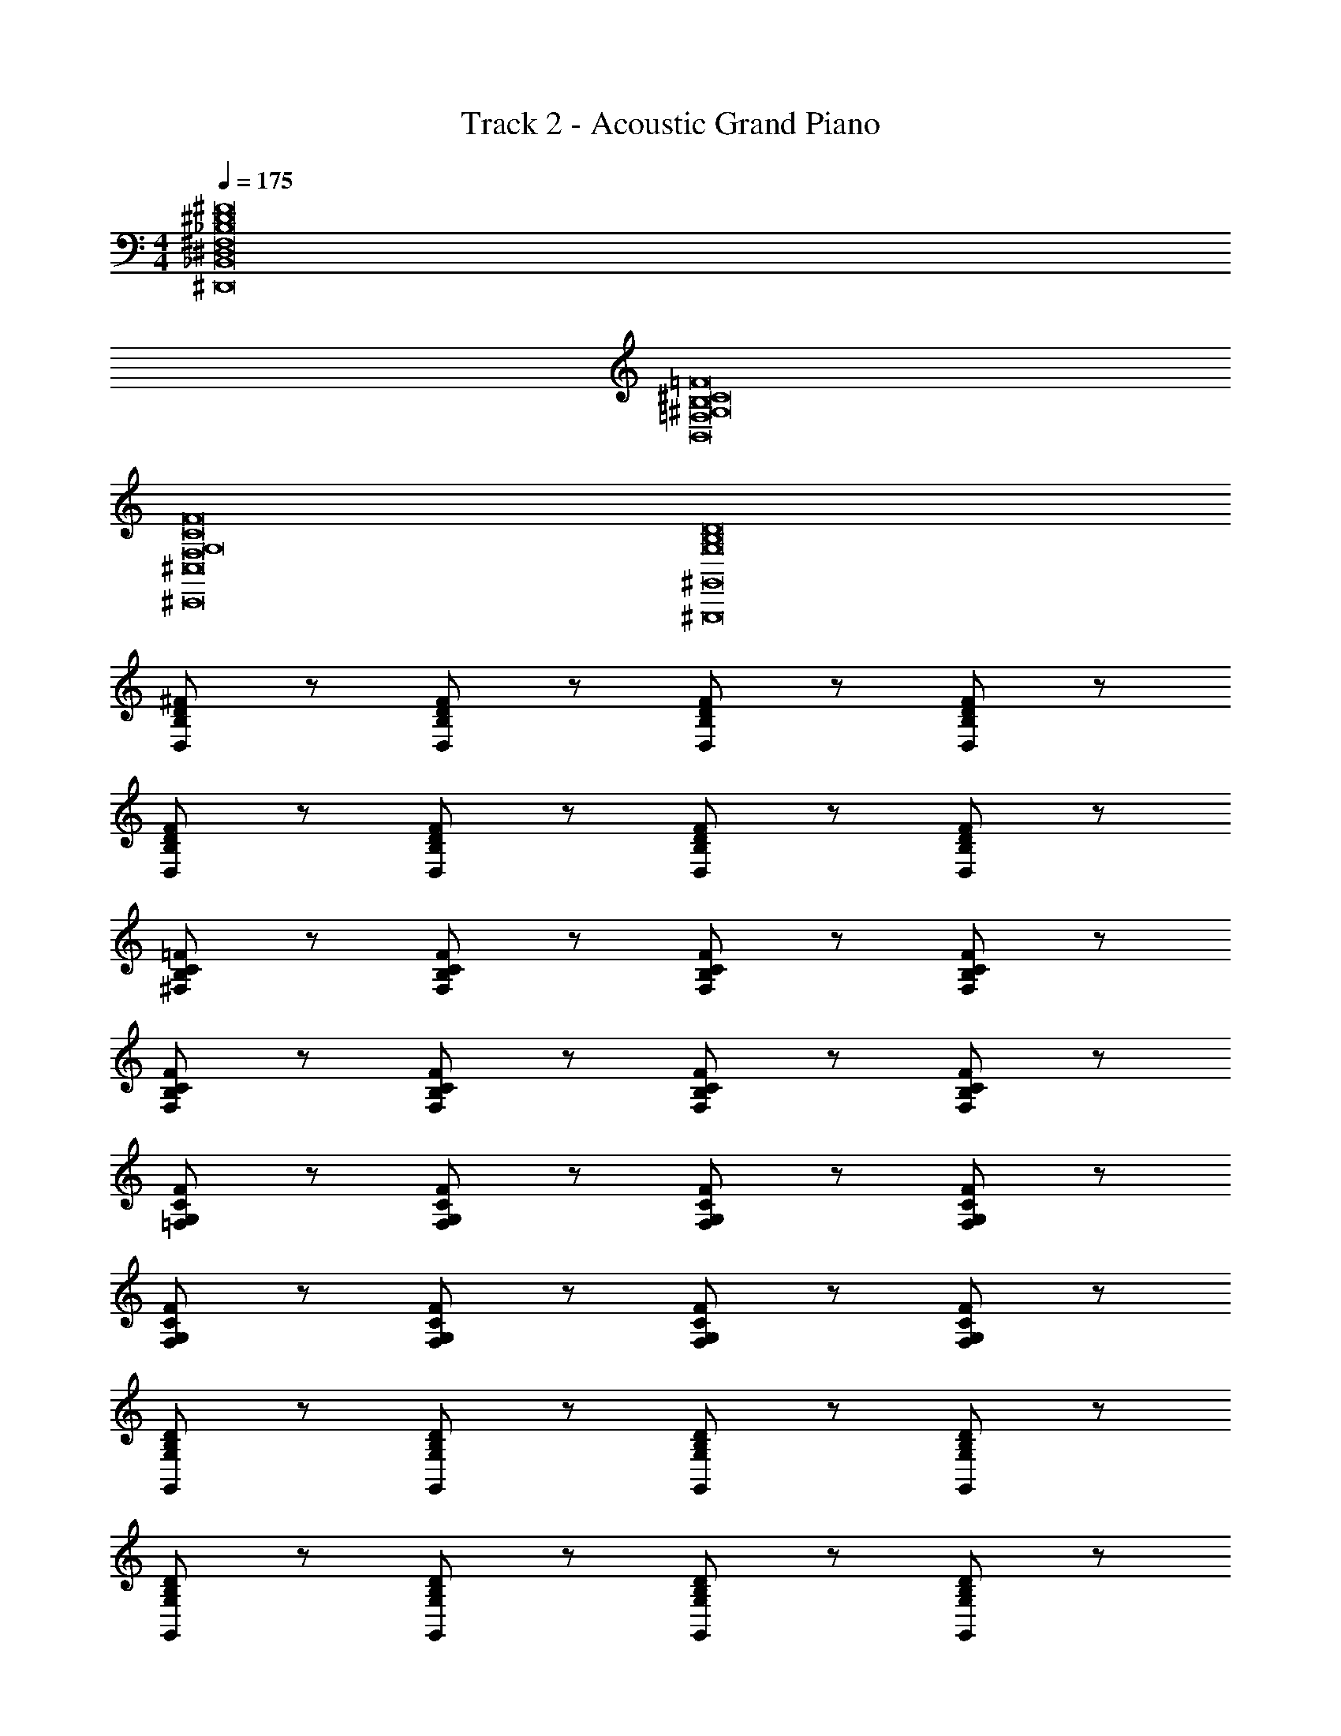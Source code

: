 X: 1
T: Track 2 - Acoustic Grand Piano
Z: ABC Generated by Starbound Composer v0.8.6
L: 1/4
M: 4/4
Q: 1/4=175
K: C
[^F,8_B,8^D8^F8^D,,8_B,,8^D,8] 
[^G,8B,8^C8=F8=F,8B,,8] 
[F,8G,8C8F8^C,8^C,,8] 
[D8B,8G,8^G,,,8^G,,8] 
[^F/D/B,/D,/] z/ [D/F/D,/B,/] z/ [D/F/D,/B,/] z/ [F/D/D,/B,/] z/ 
[D/F/D,/B,/] z/ [D/F/B,/D,/] z/ [D/F/D,/B,/] z/ [D/F/B,/D,/] z/ 
[C/=F/^F,/B,/] z/ [C/F/B,/F,/] z/ [C/F/F,/B,/] z/ [F/C/B,/F,/] z/ 
[C/F/F,/B,/] z/ [F/C/B,/F,/] z/ [C/F/F,/B,/] z/ [C/F/B,/F,/] z/ 
[F/G,/C/=F,/] z/ [G,/F/C/F,/] z/ [F/G,/C/F,/] z/ [F/G,/C/F,/] z/ 
[F/G,/C/F,/] z/ [F/G,/C/F,/] z/ [F/G,/C/F,/] z/ [G,/F/C/F,/] z/ 
[G,/B,/D/G,,/] z/ [G,/B,/D/G,,/] z/ [G,/B,/D/G,,/] z/ [G,/B,/D/G,,/] z/ 
[G,/B,/D/G,,/] z/ [G,/B,/D/G,,/] z/ [G,/B,/D/G,,/] z/ [G,/B,/D/G,,/] z/ 
[D,/^F,/B,/D/] z/ [D,/F,/B,/D/] z/ [D,/F,/B,/D/_B2^F2] z/ [D/B,/F,/D,/] z/ 
[D/D,/F,/B,/^G] z/ [D/D,/F,/B,/F] z/ [D/B,/F,/D,/B] z/ [D,/D/B,/F,/^c2] z/ 
[C/B,/=F/F,/] z/ [C/F,/F/B,/] z/ [C/B,/F/F,/B2] z/ [C/B,/F/F,/] z/ 
[F,/F/B,/C/G] z/ [C/B,/F/F,/^F] z/ [F,/=F/B,/C/B] z/ [C/F,/F/B,/G2] z/ 
[=F,/C/F/G,/] z/ [G,/F/C/F,/] z/ [F/C/F,/G,/G] z/ [F/G,/F,/C/G] z/ 
[F/C/F,/G,/G] z/ [F/C/F,/G,/G] z/ [B/F/C/F,/G,/] ^F/ [=F/C/F,/G,/G2] z/ 
[G,/B,/D/] z/ [D/G,/B,/] z/ [G,/B,/D/F] z/ [^F/D/B,/G,/] [z/=F] 
[D/B,/G,/] [z/D3/] [B,/G,/] z/ [B,/G,/C] z/ [G,/B,/D2] z/ 
[D,/^F,/B,/D/] z/ [D,/D/B,/F,/] z/ [D,/F,/B,/D/B2] z/ [D/B,/F,/D,/] z/ 
[D,/F,/B,/D/G] z/ [D,/F,/B,/D/^F] z/ [D/B,/F,/D,/B] z/ [D,/F,/B,/D/c2] z/ 
[G,/F,/=F/B,/C/] z/ [G,/F,/C/B,/F/] z/ [F,/C/B,/F/G,/B] z/ [C/G,/F,/F/B,/G2] z/ 
[G,/F/B,/C/F,/] z/ [C/B,/F/F,/G,/^F] z/ [F,/C/B,/=F/G,/B] z/ [C/B,/F/F,/G,/G2] z/ 
[=F,/C/G,/F/] z/ [F,/F/G,/C/] z/ [F,/C/G,/F/G] z/ [F,/C/G,/F/G] z/ 
[F/G,/C/F,/G] z/ [F,/C/G,/F/G] z/ [B/F,/C/G,/F/] ^F/ [=F/G,/C/F,/G2] z/ 
[G,/B,/D/] z/ [G,/D/B,/] z/ F ^F/ =F 
D/ D C [zD2] [z=B,,4] 
[z^F,3] [B2=B,2D4] [zG2F2D,4] 
[zG,3] [c2D2C2] [zB4^F4D,4] 
[z_B,3] D2 [zG4=F4D4C,4] 
[zG,3] C2 [z=B,2C2D2B,,4] 
[zF,3] [D2C2^F2B,2] [zG7/D7/=F7/D,4] 
[zG,3] [z3/C2] G/4 =G/4 [F7/C4_B,4F,4D,4G,4] 
^f/ =f/ c/ ^G/ ^F/ =F/ ^F/ c/ 
F/ [z/D3/B,,3/] [z/F,3/] [z/=B,3/] D/ [z/B2] B,,/ F,/ 
G,/ [z/G3/D3/=F3/C,3/] [z/G,3/] [z/C3/] D/ [z/c2D2] C3/4 z/4 
_B,/ [D,/B7/^F7/] F,/ B,/ C/ D/ C/ [z/B,] 
=B/4 _B/4 [C,/G2] F,/ D/ C/ [G,/F] C,/ [G,/=F] 
C,/ [B,,/C2D2=B,2] F,/ B,/ B,,/ [F,/^F2D2C2] B,/ B,,/ 
F,/ [C,/D2=F2G2] G,/ C/ C,/ [G,/D2F2G2] C/ C,/ 
G,/ [C,/DFB] G,/ [C,/BFD] G,/ [C,/DFB] G,/ [C,/BFD] 
G,/ [C,/BFD] G,/ [C,/BFD] G,/ [C,/cC] G,/ [C,/^dD] 
G,/4 z/4 [B,,2B,,,2] [=B/^F/F,4B,4D4] [F/B/] [F/B/] 
[F/B/] [F/B/] [F_B] [z/GFC] [z/C,2C,,2] [BF] 
[z/B2F2] [D,,2D,2] [B/F/D4F,4_B,4] [F/B/] [B/F/] 
[F/B/] [F=B] [F/_B/] [z/Fc] [z/D,,3/D,3/] F 
[F,/B,/D,/F2B2] [^F,,,2^F,,2] [F/B/C,3F,3B,3] [B/F/] [B/F/] 
[F/B/] [FB] [F/B/F,,,F,,] [z/Fc] [z/B,3/F,3/C,3/] F/ [z/G2] 
[C,5/C,,5/] [G=FG,4C4] [B^F] 
[G/=B/] [F_B] [z/=FG] [z/C,C,,] [z/^FD] [z/G,C] [z/F2D2] 
[B,,2B,,,2] [F/=B/F,4=B,4D4] [BF] [BF] 
[BF] [z/cF] [z/C,2C,,2] F [z/F2_B2] [D,,2D,2] 
[B/F/_B,4F,4D4] [FB] [FB] [FB] [z/cF] 
[z/D,,3/D,3/] F [F,/B,/D,/F2B2] [F,,2F,,,2] 
[GCB,3F,3C,3] [GC] [GC] [GCF,,F,,,] 
[C/G/C,3/F,3/B,3/] [CB] [C2G2C,,5/C,5/] z/ 
[f=FGG,4C4] [^f/B/^F/] [^g=BG] [fF_B] [z/=fG=F] 
[z/C,C,,] [d/D/^F/] [dFDG,C] [dF=B^fB,,2B,,,2] [fBFd] 
[fBFdF,2=B,2D2] [fBFd] [fBFdB,,,B,,] [B,,,/B,,/dfBF] C,,/ 
[cGg=fC,,3/C,3/] [z/fgGc] D,,/ [_bd_B^fD,,3/D,3/] [z/bfBd] _B,/ 
[bdBfD2F2B,2] [bdBf] [bdBfD,,2D,2] f/ g/ 
[b/D2B,2F2] g/ f/ c/ [^c'bfcF,,3/F,,,3/] [z/cfbc'] F,/ 
[c'bcfC2B,2F,2] [cc'bf] [=B=bdF,,F,,,] [dbBF,,F,,,] 
[c_B_bC3/B,3/F,3/] [z/cBb] C,,/ [cBbC,3/C,,3/] [z/cbB] G,/ 
[bcBG,2C2=F2] [cBb] [GcgC,C,,] [cGgC,,C,] 
[C,/C,,/^Ff] [C,,/C,/] [C,/C,,/=F=f] [C,/C,,/] [^f2=B2^F2d2B,,2B,,,2] 
[f/4D2=B,2F,2] d/4 B/4 F/4 B/4 d/4 f/4 =b/4 [^d'/4B,,2B,,,2] ^f'/4 d'/4 b/4 f/4 d/4 B/4 F/4 
[cGg=fC,C,,] [cGgfC,C,,] [^f2_B2d2_b2D,2D,,2] 
[B/4D2_B,2F2] d/4 f/4 b/4 d'/4 f'/4 _b'/4 ^d''/4 [^f''/4D,/D,,/] ^g''/4 _b''/4 g''/4 f''/4 d''/4 ^c''/4 b'/4 
[^g'/4D2F2B,2] f'/4 d'/4 c'/4 b/4 g/4 f/4 d/4 [cfc'bF,,2F,,,2] c'/4 c/4 c'/4 c/4 
[c'/4C2B,2F,2] c/4 c'/4 c/4 c'/4 c/4 c'/4 c/4 [F,,,3/F,,3/d2=b2=B2] F,/ 
[c2_B2_b2F,2C2B,2] [C,3/C,,3/c4G4g4] G,/ 
C2 [f2F2] 
[=F2=f2] [z^F2B2^f2d2D,8] [zB,7] 
[fD6] f f g 
f [zc'2] [z=F8C8B,8F,8G,8] f 
f f f g 
g/4 b3/4 [zg3] [z2F8C8G,8=F,8] 
g f/ =f2 c/ 
g ^f/ [z/=f5/] [z2G,8B,8C8D8G8] 
f ^f/ =f d/ d 
c [zd2] [^F2D2^F,2B,2] 
[^fD2F,2B,2F2] f [fD2F,2B,2F2] g 
[fD2F,2B,2F2] [zc'2] [z=F2C2B,2F,2G,2] f 
[fC2F2F,2B,2G,2] f [fF2C2B,2F,2G,2] g 
[g/4G,2C2F2F,2B,2] b3/4 [zg3] [=F,2G,2C2F2] 
[gF,2G,2C2F2] f/ [z/=f2] [z3/F,2G,2C2F2] c/ 
[gF2C2G,2F,2] ^f/ [z/=f5/] [G,2B,2C2D2G2] 
[dG2D2C2B,2G,2] c/ d5/ 
d f/ ^f/ [D^F,=B,d2] [DF,B,] 
[DF,B,b2c2] [F,B,D] [G,C^Fc2g2] [G,CF] 
[FCG,c2c'2] [G,CF] [G,DF_B,b4f4] [B,FDG,] 
[dG,DFB,] [c/B,FDG,] [z/d5/] [=FCG,g4] [FCG,] 
[dG,CF] [=f/G,CF] ^f/ [DF,=B,d2] [DF,B,] 
[DF,B,c2f2] [F,B,D] [^FCG,g4c4] [G,CF] 
[FCG,] [FCG,] [G,DF_B,c4=f4] [B,FDG,] 
[B,FDG,] [G,DFB,] [G,DFB,] [B,FDG,] 
[G,DFB,] [B,FDG,] [=B,F,Dd2d'2] [DF,B,] 
[B,F,Db'2b2] [F,B,D] [G,FCg2g'2] [G,CF] 
[G,CFc'2c''2] [G,CF] [_B,FDG,b3b'3] [G,DFB,] 
[G,DFB,] [=b'/=b/B,FDG,] [_b/_b'/] [G,=FC=F,g2g'2] [G,F,CF] 
[^ff'G,F,CF] [=f'=fG,FCF,] [^F/=B,/^F,/D/d'2d2] [D/F,/B,/F/] [F/B,/F,/D/] [F/B,/F,/D/] 
[F/B,/F,/D/^f2^f'2] [D/F,/B,/F/] [F/D/B,/F,/] [F/D/B,/F,/] [G,/C/=F/G/g'4g4] [G/F/C/G,/] [G,/C/F/G/] [G/F/C/G,/] 
[G,/C/F/G/] [G/F/C/G,/] [G,/C/F/G/] [G,/C/F/G/] [G,/C/F/B/b'b] [G,/C/F/B/] [G,/C/F/B/b'b] [G,/C/F/B/] 
[G,/C/F/B/b'b] [B/F/C/G,/] [B/F/C/G,/bb'] [B/F/C/G,/] [G,/C/F/B/bb'] [B/F/C/G,/] [G,/C/F/B/bb'] [B/F/C/G,/] 
[G,/C/F/B/c''c'] [B/F/C/G,/] [G,/C/F/B/d''d'] [G,/C/F/B/] [B,,B,,,] [zF,3/B,3/D3/] 
[d/=B/=b/] [d/B/b/B,,,/B,,/] [b/B/d/F,B,D] [b/B/d/] [d/b/B/B,,B,,,] [z/_b_B] [z/D3/B,3/F,3/] [Gg] 
[C,,/C,/Bb] [z/G,CF] [z/b2B2] [D,D,,] [z^F3/D3/_B,3/] [f/b/B/] 
[B/b/f/D,,/D,/] [B/b/f/B,DF] [f/b/B/] [=b=BD,D,,] [_B/_b/B,3/D3/F3/] [c'c] 
[D,,/D,/Ff] [z/FDB,] [z/B2b2] [F,,,F,,] [zC3/F,3/B,3/] [c/b/B/] 
[c/B/b/F,,,/F,,/] [B/b/c/B,F,C] [b/B/c/] [BbcF,,F,,,] [B/b/c/B,3/F,3/C3/] [cc'] 
[F/f/F,,,/F,,/] [CF,B,g2G2] [C,,C,] [zG,3/C3/=F3/] [gG] 
[BbG,CF] [=b/=B/C,,C,] [z/_B_b] [z/G,3/C3/F3/] [gG] [C,,/C,/^Ff] 
[z/=FCG,] [z/f2^F2] [B,,,B,,] [zF,3/=B,3/D3/] [=B/=b/d/] [B,,/B,,,/dBb] 
[z/DB,F,] [z/dbB] [z/B,,,B,,] [z/dbB] [z/F,3/B,3/D3/] [cc'] [C,/C,,/fF] 
[z/=FCG,] [z/_B2_b2] [D,,D,] [z^F3/D3/_B,3/] [b/B/f/] [D,/D,,/bBf] 
[z/B,DF] [z/fBb] [z/D,,D,] [z/Bbf] [z/B,3/D3/F3/] [c'c] [D,/D,,/Ff] 
[z/FDB,] [z/b2B2] [F,,F,,,] [zC3/F,3/B,3/] [z/Gcg] [F,,,/F,,/] 
[gcGB,F,C] [gcGF,,F,,,] [gcGB,3/F,3/C3/] [c/g/G/] [F,,,/F,,/bB] 
[z/CF,B,] [z/g2G2] [C,C,,] [zG,3/C3/=F3/] [z/GF=f] [C,,/C,/] 
[^f/^F/B/G,C=F] [z/G=Bg] [z/C,,C,] [z/f^F_B] [z/G,3/C3/=F3/] [G=fF] [D/^F/d/C,/C,,/] 
[dFDC,C,,] [F^fB,,,B,,] [f/4D3/=B,3/F,3/] F/4 f/4 F/4 f/4 F/4 [f/4B,,,/B,,/] F/4 
[f/4F,B,D] F/4 f/4 F/4 [f/4B,,,B,,] F/4 f/4 F/4 [f/4D3/B,3/F,3/] F/4 f/4 F/4 [z/c2=f2g2G2] [C,/C,,/] 
[G,C=F] [bBD,D,,] [b/4_B,3/D3/^F3/] B/4 b/4 B/4 b/4 B/4 [b/4D,/D,,/] B/4 
[b/4B,DF] B/4 b/4 B/4 [b/4D,,D,] B/4 b/4 B/4 [b/4B,3/D3/F3/] B/4 b/4 B/4 b/4 B/4 [b/4D,,/D,/] B/4 
[cc'FDB,] [^fbcc'F,,F,,,] [cbfc'C3/F,3/B,3/] [z/c'cbf] [F,,,/F,,/] 
[c'cbfCF,B,] [F,,F,,,=B2=b2d2] [zC3/F,3/B,3/] [z/c5_b5_B5] [F,,/F,,,/] 
[CF,B,] [C,,C,] [=F3/C3/G,3/] z/ 
[cBbFCG,] [C,,C,G2g2c2] [zF3/C3/G,3/] [f^F] 
[=f=FG,CF] [^F^f=BdB,,B,,,] [f/4D3/=B,3/F,3/] F/4 f/4 F/4 f/4 F/4 [f/4B,,,/B,,/] F/4 
[f/4DB,F,] F/4 f/4 F/4 [f/4B,,,B,,] F/4 f/4 F/4 [f/4F,3/B,3/D3/] F/4 f/4 F/4 [z/g2G2=f2c2] [C,/C,,/] 
[G,C=F] [_B^fbdD,D,,] [Bfbd^F3/D3/_B,3/] [z/bfdB] [D,,/D,/] 
[dBfbFDB,] [BfbD,,D,] [bfBB,3/D3/F3/] [z/Bbf] [D,/D,,/] 
[bfBB,DF] [c'cF,,,F,,] [c'/4B,3/F,3/C3/] c/4 c'/4 c/4 c'/4 c/4 [c'/4F,,,/F,,/] c/4 
[c'/4CF,B,] c/4 c'/4 c/4 [F,,F,,,d2=b2=B2] [zB,3/F,3/C3/] [z/_B2_b2c2] [F,,/F,,,/] 
[CF,B,] [C,,/C,/Gcg] [C,,/C,/] [C,/C,,/Gcg] [C,,/C,/] [C,,/C,/gcG] [C,,/C,/] 
[C,,/C,/gcG] [C,/C,,/] [_B,,/_B,,,/b=dB] [B,,,/B,,/] [B,,,/B,,/Bdg] [B,,,/B,,/] [B,,,/B,,/Bdf] [B,,/B,,,/] 
[B,,,/B,,/Bd=f] [B,,,/B,,/] [=B,,=B,,,] [zD3/=B,3/F,3/] [^d/=B/=b/] [d/B/b/B,,/B,,,/] 
[d/B/b/DB,F,] [d/B/b/] [B/b/d/B,,,B,,] [z/_B_b] [z/F,3/B,3/D3/] [gG] [C,/C,,/Bb] 
[z/G,C=F] [z/bB] [D,,D,] [z_B,3/D3/^F3/] [B/b/^f/] [B/b/f/D,,/D,/] 
[f/b/B/B,DF] [f/b/B/] [=b=BD,,D,] [_B/_b/B,3/D3/F3/] [cc'] [D,,/D,/Ff] 
[z/B,DF] [z/Bb] [F,,F,,,] [zB,3/F,3/C3/] [B/b/c/] [c/B/b/F,,,/F,,/] 
[B/b/c/B,F,C] [c/B/b/] [BbcF,,,F,,] [c/b/B/B,3/F,3/C3/] [cc'] [f/F/F,,/F,,,/] 
[CF,B,g2G2] [C,C,,] [z=F3/C3/G,3/] [z/gG] [C,/C,,/] 
[bBG,CF] [=b/=B/C,,C,] [z/_B_b] [z/G,3/C3/F3/] [Gg] [C,,/C,/^Ff] 
[z/G,C=F] [z/^Ff] [B,,B,,,] [zF,3/=B,3/D3/] [=B/=b/d/] [B,,/B,,,/bBd] 
[z/F,B,D] [z/Bbd] [z/B,,B,,,] [z/dbB] [z/D3/B,3/F,3/] [cc'] [C,/C,,/fF] 
[z/=FCG,] [z/_B_b] [D,,D,] [z_B,3/D3/^F3/] [f/B/b/] [D,/D,,/bBf] 
[z/B,DF] [z/fBb] [z/D,D,,] [z/Bbf] [z/B,3/D3/F3/] [c'c] [D,,/D,/Ff] 
[z/B,DF] [z/Bb] [F,,F,,,] [zC3/F,3/B,3/] [z/Gcg] [F,,,/F,,/] 
[GgcB,F,C] [GgcF,,,F,,] [GgcB,3/F,3/C3/] [c/g/G/] [F,,/F,,,/bB] 
[z/CF,B,] [z/gG] [C,,C,] [=FCG,] [F=fG] 
[^f/^F/B/] [Gg=B] [fF_B] [=F=fG] [^F/B/D/d/] 
[DdBF] [z2B,,6B,,,6] [DF] 
[DF] [FD] [DG] [FDC,2C,,2] 
[zF3D3B3] [z2D,,8D,8] [DF] 
[DF] [DF] [DG] [DF] 
[zB5D5F5] [F,,,2F,,2] F,,/ C,/ 
F,/ [z/G,3/] [CB,] [B,CF,] [FBC,] 
[F,,=F3G3] [C,2C,,2] [FGC,] 
[^FBC] [G=BD] [F_BC] [=FG] 
[FGC,] [^FDB,,B,,,] [zB,,5] [^fFF,4] 
[Ff=B,3] [Ff] [Gg] [FfC,,2C,2] 
[zB3b3] [D,2D,,2] [fFD,6] 
[Ff_B,5] [fFD4] [Gg] [Ff] 
[zb3B3] [F,,2F,,,2] [zF,,6] 
[CcC,5] [cCF,4] [Cc] [Bb] 
[zG3g3] [C,C,,] [zC,3] [BbG,2] 
[C=b2=B2] z _b g/ g/ 
f =B, F [=b/d/] [b/d/] 
[b/d/] [b/d/] [b/d/] b [zc'7/] f/ 
[z_b2] [z2d8_B8D8F8] b/ b/ 
b/ b/ b b/ [zc'7/] f/ 
[zb2] [z2C8F8B8c8] b/ b/ 
b/ b/ b b/ [zc'11/] f/ 
[zg4] [zC8] [zG7] [zc6] 
f =f2 z 
d/ f/ [^f2B,8F8] [d/=b/] [bd] 
[db] [db] c' f 
[z/_b] [z2D8F8B8d8] b/ b 
b b c' f/ b 
[z2C15/F15/B15/c15/] b/ b b 
b c' f [=f8G8C8] 
